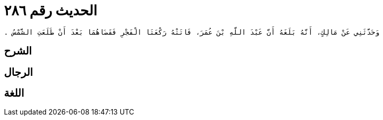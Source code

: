 
= الحديث رقم ٢٨٦

[quote.hadith]
----
وَحَدَّثَنِي عَنْ مَالِكٍ، أَنَّهُ بَلَغَهُ أَنَّ عَبْدَ اللَّهِ بْنَ عُمَرَ، فَاتَتْهُ رَكْعَتَا الْفَجْرِ فَقَضَاهُمَا بَعْدَ أَنْ طَلَعَتِ الشَّمْسُ ‏.‏
----

== الشرح

== الرجال

== اللغة
    
